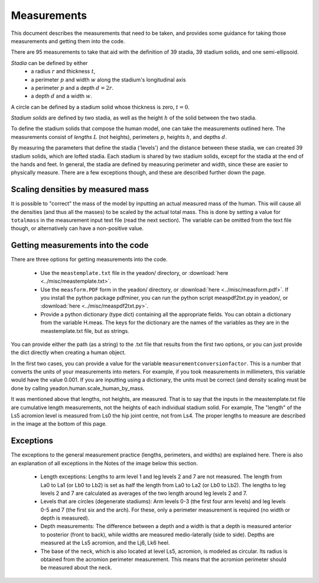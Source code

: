 Measurements
============

This document describes the measurements that need to be taken, and provides
some guidance for taking those measurements and getting them into the code.

There are 95 measurements to take that aid with the definition of 39 stadia, 39
stadium solids, and one semi-ellipsoid.

*Stadia* can be defined by either
 * a radius :math:`r` and thickness :math:`t`,
 * a perimeter :math:`p` and width :math:`w` along the stadium's longitudinal
   axis
 * a perimeter :math:`p` and a depth :math:`d = 2r`.
 * a depth :math:`d` and a width :math:`w`.

.. image:: stadium.png
   :scale: 15 %
A circle can be defined by a stadium solid whose thickness is zero, :math:`t = 0`.

*Stadium solids* are defined by two stadia, as well as the height :math:`h` of
the solid between the two stadia.

To define the stadium solids that compose the human model, one can take the
measurements outlined here. The measurements consist of *lengths* :math:`L` (not
heights), perimeters :math:`p`, heights :math:`h`, and depths :math:`d`.

By measuring the parameters that define the stadia ('levels') and the distance
between these stadia, we can created 39 stadium solids, which are lofted
stadia. Each stadium is shared by two stadium solids, except for the stadia at
the end of the hands and feet. In general, the stadia are defined by measuring
perimeter and width, since these are easier to physically measure. There are a
few exceptions though, and these are described further down the page.

Scaling densities by measured mass
----------------------------------
It is possible to "correct" the mass of the model by inputting an actual
measured mass of the human. This will cause all the densities (and thus all the
masses) to be scaled by the actual total mass. This is done by setting a value
for ``totalmass`` in the measurement input text file (read the next section).
The variable can be omitted from the text file though, or alternatively can
have a non-positive value.

Getting measurements into the code
----------------------------------
There are three options for getting measurements into the code.

 - Use the ``meastemplate.txt`` file in the yeadon/ directory, or
   :download:`here <../misc/meastemplate.txt>`.
 - Use the ``measform.PDF`` form in the yeadon/ directory, or :download:`here
   <../misc/measform.pdf>`. If you install the python package pdfminer, you can run
   the python script measpdf2txt.py in yeadon/, or :download:`here
   <../misc/measpdf2txt.py>`.
 - Provide a python dictionary (type dict) containing all the appropriate
   fields. You can obtain a dictionary from the variable H.meas. The keys for
   the dictionary are the names of the variables as they are in the
   meastemplate.txt file, but as strings.

You can provide either the path (as a string) to the .txt file that results
from the first two options, or you can just provide the dict directly when
creating a human object.

In the first two cases, you can provide a value for the variable
``measurementconversionfactor``. This is a number that converts the units of
your measurements into meters. For example, if you took measurements in
millimeters, this variable would have the value 0.001. If you are inputting
using a dictionary, the units must be correct (and density scaling must be done
by calling yeadon.human.scale_human_by_mass.

It was mentioned above that lengths, not heights, are measured. That is to say
that the inputs in the meastemplate.txt file are cumulative length
measurements, not the heights of each individual stadium solid. For example,
The "length" of the Ls5 acromion level is measured from Ls0 the hip joint
centre, not from Ls4. The proper lengths to measure are described in the image
at the bottom of this page.

Exceptions
----------
The exceptions to the general measurement practice (lengths, perimeters, and
widths) are explained here. There is also an explanation of all exceptions in
the Notes of the image below this section.

 - Length exceptions: Lengths to arm level 1 and leg levels 2 and 7 are not
   measured. The length from La0 to La1 (or Lb0 to Lb2) is set as half the
   length from La0 to La2 (or Lb0 to Lb2). The lengths to leg levels 2 and 7
   are calculated as averages of the two length around leg levels 2 and 7.
 - Levels that are circles (degenerate stadiums): Arm levels 0-3 (the first
   four arm levels) and leg levels 0-5 and 7 (the first six and the arch). For
   these, only a perimeter measurement is required (no width or depth is
   measured).
 - Depth measurements: The difference between a depth and a width is that a
   depth is measured anterior to posterior (front to back), while widths are
   measured medio-laterally (side to side). Depths are measured at the Ls5
   acromion, and the Lj6, Lk6 heel.
 - The base of the neck, which is also located at level Ls5, acromion, is
   modeled as circular. Its radius is obtained from the acromion perimeter
   measurement. This means that the acromion perimeter should be measured about
   the neck.

.. image:: cld72_yeadon_meas_0716.png
